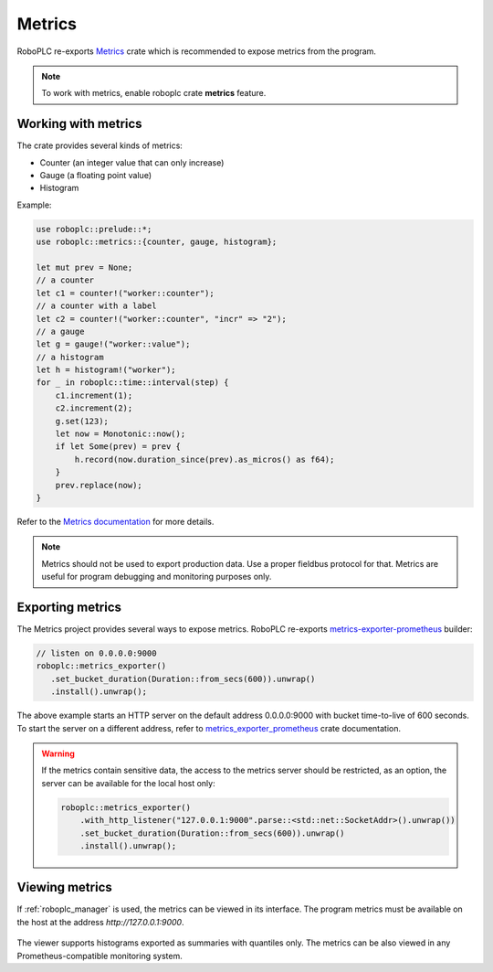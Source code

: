 Metrics
*******

RoboPLC re-exports `Metrics <https://docs.rs/metrics/>`_ crate which is
recommended to expose metrics from the program.

.. note::

   To work with metrics, enable roboplc crate **metrics** feature.

Working with metrics
====================

The crate provides several kinds of metrics:

* Counter (an integer value that can only increase)
* Gauge (a floating point value)
* Histogram

Example:

.. code:: rust

   use roboplc::prelude::*;
   use roboplc::metrics::{counter, gauge, histogram};

   let mut prev = None;
   // a counter
   let c1 = counter!("worker::counter");
   // a counter with a label
   let c2 = counter!("worker::counter", "incr" => "2");
   // a gauge
   let g = gauge!("worker::value");
   // a histogram
   let h = histogram!("worker");
   for _ in roboplc::time::interval(step) {
       c1.increment(1);
       c2.increment(2);
       g.set(123);
       let now = Monotonic::now();
       if let Some(prev) = prev {
           h.record(now.duration_since(prev).as_micros() as f64);
       }
       prev.replace(now);
   }

Refer to the `Metrics documentation <https://docs.rs/metrics/>`_ for more details.

.. note::

   Metrics should not be used to export production data. Use a proper fieldbus
   protocol for that. Metrics are useful for program debugging and monitoring
   purposes only.

Exporting metrics
=================

The Metrics project provides several ways to expose metrics. RoboPLC re-exports
`metrics-exporter-prometheus <https://docs.rs/metrics-exporter-prometheus/>`_
builder:

.. code:: rust

   // listen on 0.0.0.0:9000
   roboplc::metrics_exporter()
      .set_bucket_duration(Duration::from_secs(600)).unwrap()
      .install().unwrap();


The above example starts an HTTP server on the default address 0.0.0.0:9000
with bucket time-to-live of 600 seconds. To start the server on a different
address, refer to `metrics_exporter_prometheus
<https://docs.rs/metrics-exporter-prometheus/>`_ crate documentation.

.. warning::

   If the metrics contain sensitive data, the access to the metrics server
   should be restricted, as an option, the server can be available for the
   local host only:

   .. code:: rust

       roboplc::metrics_exporter()
           .with_http_listener("127.0.0.1:9000".parse::<std::net::SocketAddr>().unwrap())
           .set_bucket_duration(Duration::from_secs(600)).unwrap()
           .install().unwrap();

Viewing metrics
===============

If :ref:`roboplc_manager` is used, the metrics can be viewed in its interface.
The program metrics must be available on the host at the address
*http://127.0.0.1:9000*.

.. figure:: ./ss/manager-metrics.png
    :width: 505px
    :alt: Metrics

The viewer supports histograms exported as summaries with quantiles only. The
metrics can be also viewed in any Prometheus-compatible monitoring system.
